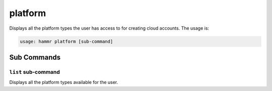 .. Copyright (c) 2007-2018 UShareSoft, All rights reserved

.. _command-line-platform:

platform
========

Displays all the platform types the user has access to for creating cloud accounts. The usage is:

.. code-block:: shell

	usage: hammr platform [sub-command]


Sub Commands
------------

``list`` sub-command
~~~~~~~~~~~~~~~~~~~~

Displays all the platform types available for the user.